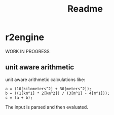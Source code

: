 #+title: Readme
* r2engine
WORK IN PROGRESS
** unit aware arithmetic
unit aware arithmetic calculations like:
#+begin_src
a = (10[kilometers^2] + 30[meters^2]);
b = ((1[km^1] * 2[km^2]) / (3[m^1] - 4[m^1]));
c = (a + b);
#+end_src

The input is parsed and then evaluated.
